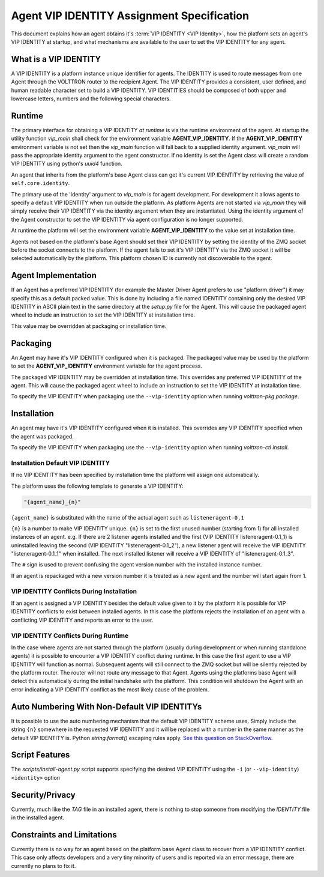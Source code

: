 .. _Agent-Identity-Specification:

===========================================
Agent VIP IDENTITY Assignment Specification
===========================================

This document explains how an agent obtains it's :term:`VIP IDENTITY <VIP Identity>`, how the platform sets an agent's
VIP IDENTITY at startup, and what mechanisms are available to the user to set the VIP IDENTITY for any agent.


What is a VIP IDENTITY
======================

A VIP IDENTITY is a platform instance unique identifier for agents.  The IDENTITY is used to route messages from one
Agent through the VOLTTRON router to the recipient Agent.  The VIP IDENTITY provides a consistent, user defined, and
human readable character set to build a VIP IDENTITY.  VIP IDENTITIES should be composed of both upper and lowercase
letters, numbers and the following special characters.


Runtime
=======

The primary interface for obtaining a VIP IDENTITY *at runtime* is via the runtime environment of the agent.  At startup
the utility function `vip_main` shall check for the environment variable **AGENT_VIP_IDENTITY**.  If the
**AGENT_VIP_IDENTITY** environment variable is not set then the `vip_main` function will fall back to a supplied
identity argument.  `vip_main` will pass the appropriate identity argument to the agent constructor.  If no identity is
set the Agent class will create a random VIP IDENTITY using python's `uuid4` function.

An agent that inherits from the platform's base Agent class can get it's current VIP IDENTITY by retrieving the value of
``self.core.identity``.

The primary use of the 'identity' argument to `vip_main` is for agent development.  For development it allows agents to
specify a default VIP IDENTITY when run outside the platform.  As platform Agents are not started via `vip_main` they
will simply receive their VIP IDENTITY via the identity argument when they are instantiated.  Using the identity
argument of the Agent constructor to set the VIP IDENTITY via agent configuration is no longer supported.

At runtime the platform will set the environment variable **AGENT_VIP_IDENTITY** to the value set at installation time.

Agents not based on the platform's base Agent should set their VIP IDENTITY by setting the identity of the ZMQ socket
before the socket connects to the platform.  If the agent fails to set it's VIP IDENTITY via the ZMQ socket it will be
selected automatically by the platform.  This platform chosen ID is currently not discoverable to the agent.


Agent Implementation
====================

If an Agent has a preferred VIP IDENTITY (for example the Master Driver Agent prefers to use "platform.driver") it may
specify this as a default packed value.  This is done by including a file named IDENTITY containing only the desired VIP
IDENTITY in ASCII plain text in the same directory at the `setup.py` file for the Agent.  This will cause the packaged
agent wheel to include an instruction to set the VIP IDENTITY at installation time.

This value may be overridden at packaging or installation time.


Packaging
=========

An Agent may have it's VIP IDENTITY configured when it is packaged.  The packaged value may be used by the platform to
set the **AGENT_VIP_IDENTITY** environment variable for the agent process.

The packaged VIP IDENTITY may be overridden at installation time.  This overrides any preferred VIP IDENTITY of the
agent.  This will cause the packaged agent wheel to include an instruction to set the VIP IDENTITY at installation time.

To specify the VIP IDENTITY when packaging use the ``--vip-identity`` option when running `volttron-pkg package`.


Installation
============

An agent may have it's VIP IDENTITY configured when it is installed.  This overrides any VIP IDENTITY specified when the
agent was packaged.

To specify the VIP IDENTITY when packaging use the ``--vip-identity`` option when running `volttron-ctl install`.


Installation Default VIP IDENTITY
---------------------------------

If no VIP IDENTITY has been specified by installation time the platform will assign one automatically.

The platform uses the following template to generate a VIP IDENTITY:

.. code-block:: python

    "{agent_name}_{n}"

``{agent_name}`` is substituted with the name of the actual agent such as ``listeneragent-0.1``

``{n}`` is a number to make VIP IDENTITY unique.  ``{n}`` is set to the first unused number (starting from 1) for all
installed instances of an agent. e.g.  If there are 2 listener agents installed and the first (VIP IDENTITY
listeneragent-0.1_1) is uninstalled leaving the second (VIP IDENTITY "listeneragent-0.1_2"), a new listener agent will
receive the VIP IDENTITY "listeneragent-0.1_1" when installed.  The next installed listener will receive a VIP IDENTITY
of "listeneragent-0.1_3".

The ``#`` sign is used to prevent confusing the agent version number with the installed instance number.

If an agent is repackaged with a new version number it is treated as a new agent and the number will start again from 1.


VIP IDENTITY Conflicts During Installation
------------------------------------------

If an agent is assigned a VIP IDENTITY besides the default value given to it by the platform it is possible for VIP IDENTITY conflicts to exist between installed agents. In this case the platform rejects the installation of an agent with a conflicting VIP IDENTITY and reports an error to the user.


VIP IDENTITY Conflicts During Runtime
-------------------------------------

In the case where agents are not started through the platform (usually during development or when running standalone
agents) it is possible to encounter a VIP IDENTITY conflict during runtime.  In this case the first agent to use a VIP
IDENTITY will function as normal.  Subsequent agents will still connect to the ZMQ socket but will be silently rejected
by the platform router.  The router will not route any message to that Agent.  Agents using the platforms base Agent
will detect this automatically during the initial handshake with the platform.  This condition will shutdown the Agent
with an error indicating a VIP IDENTITY conflict as the most likely cause of the problem.

Auto Numbering With Non-Default VIP IDENTITYs
=============================================

It is possible to use the auto numbering mechanism that the default VIP IDENTITY scheme uses. Simply include the string
``{n}`` somewhere in the requested VIP IDENTITY and it will be replaced with a number in the same manner as the default
VIP IDENTITY is.  Python `string.format()` escaping rules apply. `See this question on StackOverflow.
<http://stackoverflow.com/questions/5466451/how-can-i-print-a-literal-characters-in-python-string-and-also-use-format>`_


Script Features
===============

The `scripts/install-agent.py` script supports specifying the desired VIP IDENTITY using the ``-i`` (or
``--vip-identity``) ``<identity>`` option


Security/Privacy
================

Currently, much like the `TAG` file in an installed agent, there is nothing to stop someone from modifying the
`IDENTITY` file in the installed agent.


Constraints and Limitations
===========================

Currently there is no way for an agent based on the platform base Agent class to recover from a VIP IDENTITY conflict.
This case only affects developers and a very tiny minority of users and is reported via an error message, there
are currently no plans to fix it.
